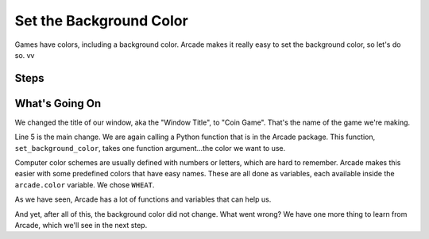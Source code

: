 ========================
Set the Background Color
========================

Games have colors, including a background color. Arcade makes it really
easy to set the background color, so let's do so.
vv

Steps
=====

What's Going On
===============

We changed the title of our window, aka the "Window Title", to
"Coin Game". That's the name of the game we're making.

Line 5 is the main change. We are again calling a Python function that
is in the Arcade package. This function, ``set_background_color``, takes
one function argument...the color we want to use.

Computer color schemes are usually defined with numbers or letters, which
are hard to remember. Arcade makes this easier with some predefined colors
that have easy names. These are all done as variables, each available
inside the ``arcade.color`` variable. We chose ``WHEAT``.

As we have seen, Arcade has a lot of functions and variables that can help
us.

And yet, after all of this, the background color did not change. What went
wrong? We have one more thing to learn from Arcade, which we'll see in the
next step.

